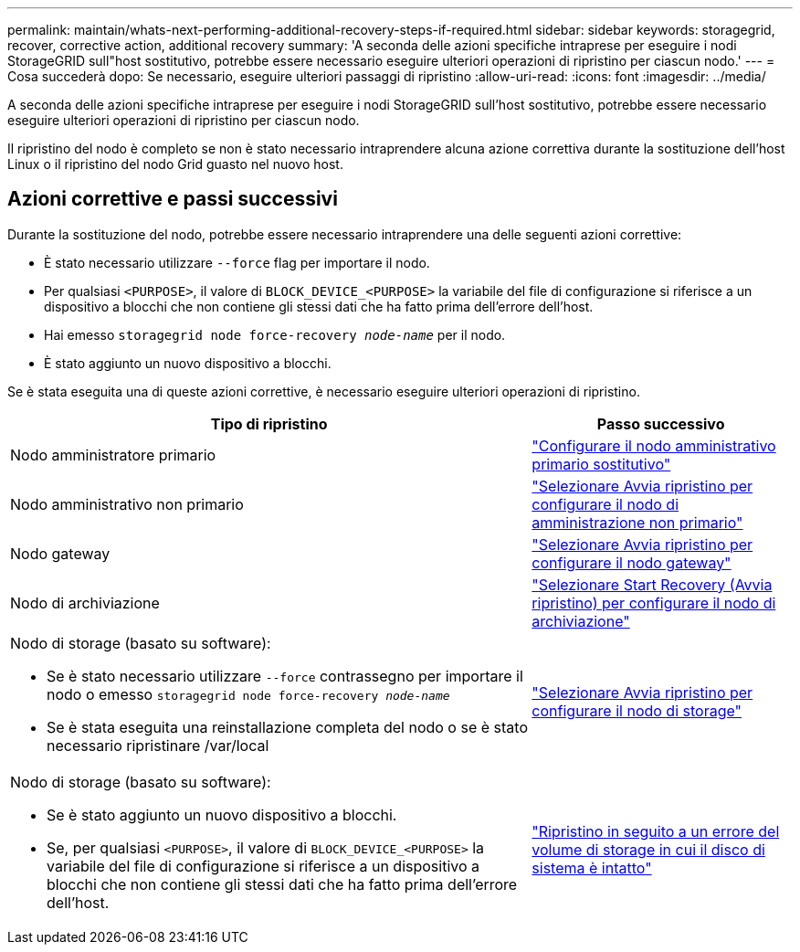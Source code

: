 ---
permalink: maintain/whats-next-performing-additional-recovery-steps-if-required.html 
sidebar: sidebar 
keywords: storagegrid, recover, corrective action, additional recovery 
summary: 'A seconda delle azioni specifiche intraprese per eseguire i nodi StorageGRID sull"host sostitutivo, potrebbe essere necessario eseguire ulteriori operazioni di ripristino per ciascun nodo.' 
---
= Cosa succederà dopo: Se necessario, eseguire ulteriori passaggi di ripristino
:allow-uri-read: 
:icons: font
:imagesdir: ../media/


[role="lead"]
A seconda delle azioni specifiche intraprese per eseguire i nodi StorageGRID sull'host sostitutivo, potrebbe essere necessario eseguire ulteriori operazioni di ripristino per ciascun nodo.

Il ripristino del nodo è completo se non è stato necessario intraprendere alcuna azione correttiva durante la sostituzione dell'host Linux o il ripristino del nodo Grid guasto nel nuovo host.



== Azioni correttive e passi successivi

Durante la sostituzione del nodo, potrebbe essere necessario intraprendere una delle seguenti azioni correttive:

* È stato necessario utilizzare `--force` flag per importare il nodo.
* Per qualsiasi `<PURPOSE>`, il valore di `BLOCK_DEVICE_<PURPOSE>` la variabile del file di configurazione si riferisce a un dispositivo a blocchi che non contiene gli stessi dati che ha fatto prima dell'errore dell'host.
* Hai emesso `storagegrid node force-recovery _node-name_` per il nodo.
* È stato aggiunto un nuovo dispositivo a blocchi.


Se è stata eseguita una di queste azioni correttive, è necessario eseguire ulteriori operazioni di ripristino.

[cols="2a,1a"]
|===
| Tipo di ripristino | Passo successivo 


 a| 
Nodo amministratore primario
 a| 
link:configuring-replacement-primary-admin-node.html["Configurare il nodo amministrativo primario sostitutivo"]



 a| 
Nodo amministrativo non primario
 a| 
link:selecting-start-recovery-to-configure-non-primary-admin-node.html["Selezionare Avvia ripristino per configurare il nodo di amministrazione non primario"]



 a| 
Nodo gateway
 a| 
link:selecting-start-recovery-to-configure-gateway-node.html["Selezionare Avvia ripristino per configurare il nodo gateway"]



 a| 
Nodo di archiviazione
 a| 
link:selecting-start-recovery-to-configure-archive-node.html["Selezionare Start Recovery (Avvia ripristino) per configurare il nodo di archiviazione"]



 a| 
Nodo di storage (basato su software):

* Se è stato necessario utilizzare `--force` contrassegno per importare il nodo o emesso `storagegrid node force-recovery _node-name_`
* Se è stata eseguita una reinstallazione completa del nodo o se è stato necessario ripristinare /var/local

 a| 
link:selecting-start-recovery-to-configure-storage-node.html["Selezionare Avvia ripristino per configurare il nodo di storage"]



 a| 
Nodo di storage (basato su software):

* Se è stato aggiunto un nuovo dispositivo a blocchi.
* Se, per qualsiasi `<PURPOSE>`, il valore di `BLOCK_DEVICE_<PURPOSE>` la variabile del file di configurazione si riferisce a un dispositivo a blocchi che non contiene gli stessi dati che ha fatto prima dell'errore dell'host.

 a| 
link:recovering-from-storage-volume-failure-where-system-drive-is-intact.html["Ripristino in seguito a un errore del volume di storage in cui il disco di sistema è intatto"]

|===